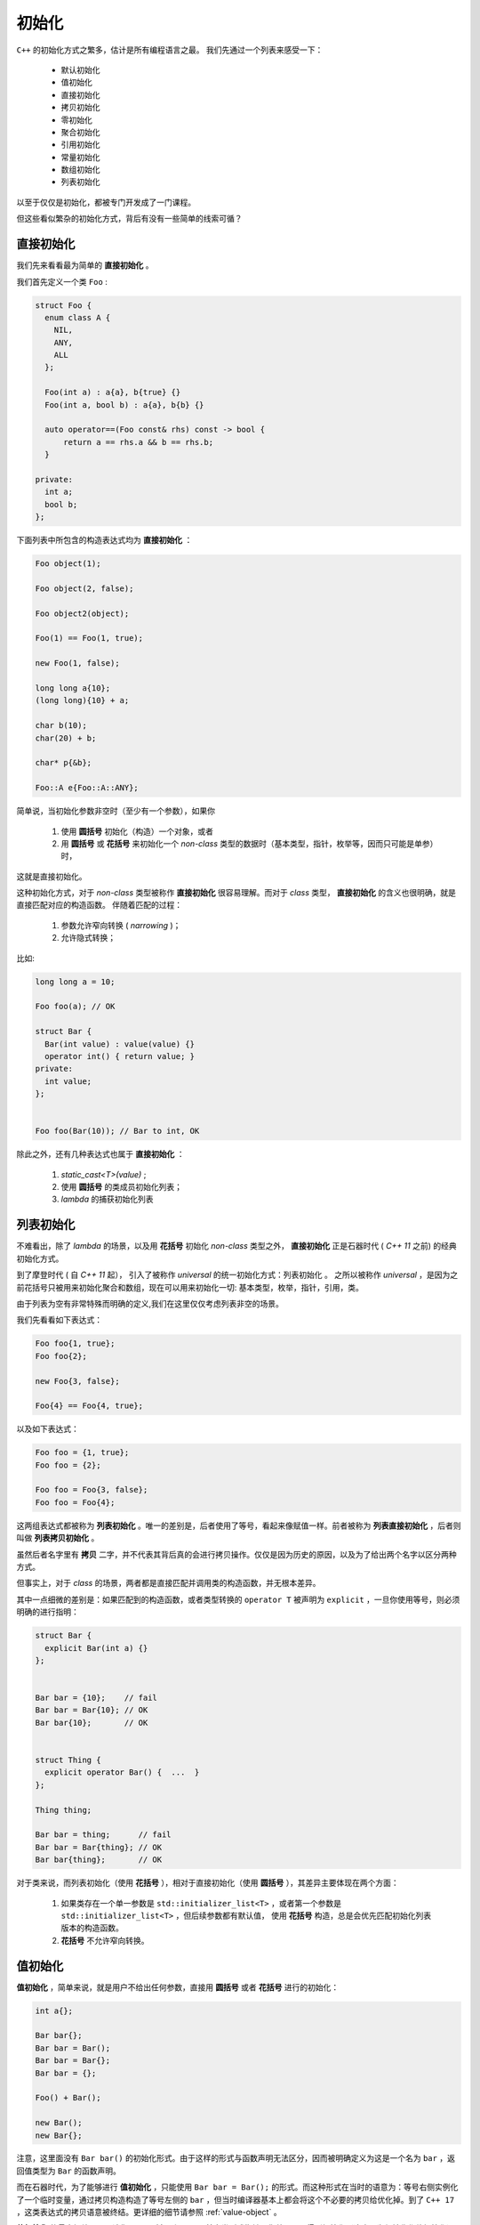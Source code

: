 
初始化
==================

``C++`` 的初始化方式之繁多，估计是所有编程语言之最。 我们先通过一个列表来感受一下：

  * 默认初始化
  * 值初始化
  * 直接初始化
  * 拷贝初始化
  * 零初始化
  * 聚合初始化
  * 引用初始化
  * 常量初始化
  * 数组初始化
  * 列表初始化


以至于仅仅是初始化，都被专门开发成了一门课程。

但这些看似繁杂的初始化方式，背后有没有一些简单的线索可循？


直接初始化
-----------------------

我们先来看看最为简单的 **直接初始化** 。


我们首先定义一个类 ``Foo`` :


.. code-block:: c++

   struct Foo {
     enum class A {
       NIL,
       ANY,
       ALL
     };

     Foo(int a) : a{a}, b{true} {}
     Foo(int a, bool b) : a{a}, b{b} {}

     auto operator==(Foo const& rhs) const -> bool {
         return a == rhs.a && b == rhs.b;
     }

   private:
     int a;
     bool b;
   };


下面列表中所包含的构造表达式均为 **直接初始化** ：


.. code-block:: c++

   Foo object(1);

   Foo object(2, false);

   Foo object2(object);

   Foo(1) == Foo(1, true);

   new Foo(1, false);

   long long a{10};
   (long long){10} + a;

   char b(10);
   char(20) + b;

   char* p{&b};

   Foo::A e{Foo::A::ANY};


简单说，当初始化参数非空时（至少有一个参数），如果你

  1. 使用 **圆括号** 初始化（构造）一个对象，或者
  2. 用 **圆括号** 或 **花括号** 来初始化一个 `non-class` 类型的数据时（基本类型，指针，枚举等，因而只可能是单参）时，

这就是直接初始化。


这种初始化方式，对于 `non-class` 类型被称作 **直接初始化** 很容易理解。而对于 `class` 类型， **直接初始化** 的含义也很明确，就是直接匹配对应的构造函数。 伴随着匹配的过程：

   1. 参数允许窄向转换 ( `narrowing` )；
   2. 允许隐式转换；


比如:

.. code-block:: c++

   long long a = 10;

   Foo foo(a); // OK

   struct Bar {
     Bar(int value) : value(value) {}
     operator int() { return value; }
   private:
     int value;
   };


   Foo foo(Bar(10)); // Bar to int, OK


除此之外，还有几种表达式也属于 **直接初始化** ：


  1. `static_cast<T>(value)` ;
  2. 使用 **圆括号** 的类成员初始化列表；
  3. `lambda` 的捕获初始化列表




列表初始化
----------------------  


不难看出，除了 `lambda` 的场景，以及用 **花括号** 初始化 `non-class` 类型之外， **直接初始化** 正是石器时代 ( `C++ 11` 之前) 的经典初始化方式。
  
到了摩登时代 ( 自 `C++ 11` 起）， 引入了被称作 `universal` 的统一初始化方式：列表初始化 。 之所以被称作 `universal` ，是因为之前花括号只被用来初始化聚合和数组，现在可以用来初始化一切: 基本类型，枚举，指针，引用，类。


由于列表为空有非常特殊而明确的定义,我们在这里仅仅考虑列表非空的场景。


我们先看看如下表达式：


.. code-block:: c++

   Foo foo{1, true};
   Foo foo{2};

   new Foo{3, false};

   Foo{4} == Foo{4, true};


以及如下表达式：   
   
.. code-block:: c++

   Foo foo = {1, true};
   Foo foo = {2};
  
   Foo foo = Foo{3, false};
   Foo foo = Foo{4};


这两组表达式都被称为 **列表初始化** 。唯一的差别是，后者使用了等号，看起来像赋值一样。前者被称为 **列表直接初始化** ，后者则叫做 **列表拷贝初始化** 。

虽然后者名字里有 **拷贝** 二字，并不代表其背后真的会进行拷贝操作。仅仅是因为历史的原因，以及为了给出两个名字以区分两种方式。

但事实上，对于 `class` 的场景，两者都是直接匹配并调用类的构造函数，并无根本差异。

其中一点细微的差别是：如果匹配到的构造函数，或者类型转换的 ``operator T`` 被声明为 ``explicit`` ，一旦你使用等号，则必须明确的进行指明：

.. code-block:: c++

   struct Bar {
     explicit Bar(int a) {}
   };


   Bar bar = {10};    // fail
   Bar bar = Bar{10}; // OK
   Bar bar{10};       // OK
 

   struct Thing {
     explicit operator Bar() {  ...  }
   };

   Thing thing;

   Bar bar = thing;      // fail
   Bar bar = Bar{thing}; // OK
   Bar bar{thing};       // OK


对于类来说，而列表初始化（使用 **花括号** ），相对于直接初始化（使用 **圆括号** ），其差异主要体现在两个方面：

   1. 如果类存在一个单一参数是 ``std::initializer_list<T>`` ，或者第一个参数是 ``std::initializer_list<T>`` ，但后续参数都有默认值，
      使用 **花括号** 构造，总是会优先匹配初始化列表版本的构造函数。

   2. **花括号** 不允许窄向转换。


.. _value_initialize:

值初始化
---------------------------


**值初始化** ，简单来说，就是用户不给出任何参数，直接用 **圆括号** 或者 **花括号** 进行的初始化：

.. code-block:: c++

   int a{};

   Bar bar{};
   Bar bar = Bar();
   Bar bar = Bar{};
   Bar bar = {};
  
   Foo() + Bar();

   new Bar();
   new Bar{};

   
注意，这里面没有 ``Bar bar()`` 的初始化形式。由于这样的形式与函数声明无法区分，因而被明确定义为这是一个名为 ``bar`` ，返回值类型为 ``Bar`` 的函数声明。

  
而在石器时代，为了能够进行 **值初始化** ，只能使用 ``Bar bar = Bar();`` 的形式。而这种形式在当时的语意为：等号右侧实例化了一个临时变量，通过拷贝构造构造了等号左侧的 ``bar`` ，但当时编译器基本上都会将这个不必要的拷贝给优化掉。到了 ``C++ 17`` ，这类表达式的拷贝语意被终结。更详细的细节请参照 :ref:`value-object` 。


**值初始化** 的最大好处是，无论你是一个对象，还是一个基本类型或指针，你总是可以得到初始化（这也是为何被称作值初始化）：

  1. 如果一个类有 **自定义默认构造函数** ，则其直接被调用；
  2. 如果一个类没有 **自定义默认构造** ，但有一个系统自动生成的默认构造函数(或用户明确声明为 ``default`` 的默认构造函数)，则系统会先将其对象内存完全清零（包括 `padding` ) ，随后，如果这个类的任何非静态成员有 **非平凡默认构造** 的话，在调用这些默认构造；
  3. 对于基本类型和指针，直接清零。


默认初始化
---------------------

相对于程序员会直接给出 ``()`` 或者 ``{}`` 的 **值初始化** ，虽然都是无参数初始化， **默认初始化** 什么括号也不给：

.. code-block:: c++

   int a;

   Foo foo;

   new Foo;


如果一个类有非平凡的默认构造函数，则会直接调用。否则什么都不做，让那么没有非平凡构造的成员的内存状态留在它们被分配时内存(无论是在堆中还是栈中)的状态。 比如：


.. code-block:: c++

   struct Foo {
      int a{};
      int b;
   };

   Foo foo; // foo.a = 0, foo.b 为对象分配时内存的状态。


或许有人会倡导不要使用 **默认初始化** ，而是统统使用 **值初始化** 。这在很多情况下都是正确的，但却并非全无代价。对于可平凡构造的对象而言，
值初始化会导致整个对象清零，如果对象较大，而随后的过程，你肯定会对对象的内容一一赋值（做真正的初始化），那么清零的过程其实是一种不必要的浪费。这对于关注性能的项目，可能是一个 `concern` 。



拷贝初始化
--------------------

拷贝初始化非常简单：

.. code-block:: c++

   int a = 10; // 拷贝初始化
   int b = a; // 拷贝初始化

   Foo foo{10};
   Foo foo1 = foo; // 拷贝初始化


   auto f(int value) -> int {
      return value; // 拷贝初始化
   }


   f(a);   // 对参数进行拷贝初始化
   f(10);  // 对参数进行拷贝初始化


请注意，拷贝初始化并不意味着必然发生拷贝，随着历史的车轮滚滚向前，曾经以为属于拷贝语义的表达式，如今早已面目全非。


零初始化
----------------------

零初始化，并非 `C++` 的某种语法形式，而是伴随着其它语法形式的行为定义。比如：

.. code-block:: c++

   static int a;

这样的数据定义，最终必然会被放入 `bss` 数据段，从而在程序加载时，被 `loader` 全部清零。

再比如：

.. code-block:: c++

   int a{};

   int a = {};


这事实上是 **值初始化** 的范畴，只不过其结果是清零。

.. important::

   - 无参数初始化有两种形式： **值初始化** （带有 ``()`` 或 ``{}`` ）和 **默认初始化** （无 ``()`` 或 ``{}`` )。前者会保证进行初始化（调用默认构造，或清零，或混合）；后者只会调用默认构造（如果是平凡的，则什么都不做）。

   - 有参数初始化，可以通过 ``()`` 或者 ``{}`` 的方式进行，两者的差异在于后者更优先匹配初始化列表，以及窄向转换的约束。

   - 在不使用 ``()`` 或者 ``{}`` 的场景下，使用 ``=`` 进行的初始化，属于 **拷贝初始化** 。如果被初始化对象是一个 `class` 类型， **copy构造** 或 **move构造** 会被调用；在使用 ``()`` 或 ``{}`` 的场景下，在 `C++ 17` 之后，除了 ``explicit`` 的约束之外，和 **直接初始化** 没有任何语义上的差异。



